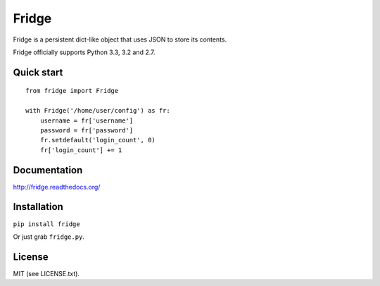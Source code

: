 ######
Fridge
######
.. image:: https://secure.travis-ci.org/swarmer/fridge.png?branch=master
Fridge is a persistent dict-like object that uses JSON to store its contents.

Fridge officially supports Python 3.3, 3.2 and 2.7.

Quick start
===========
::

    from fridge import Fridge

    with Fridge('/home/user/config') as fr:
        username = fr['username']
        password = fr['password']
        fr.setdefault('login_count', 0)
        fr['login_count'] += 1

Documentation
=============
http://fridge.readthedocs.org/

Installation
============
``pip install fridge``

Or just grab ``fridge.py``.

License
=======
MIT (see LICENSE.txt).

